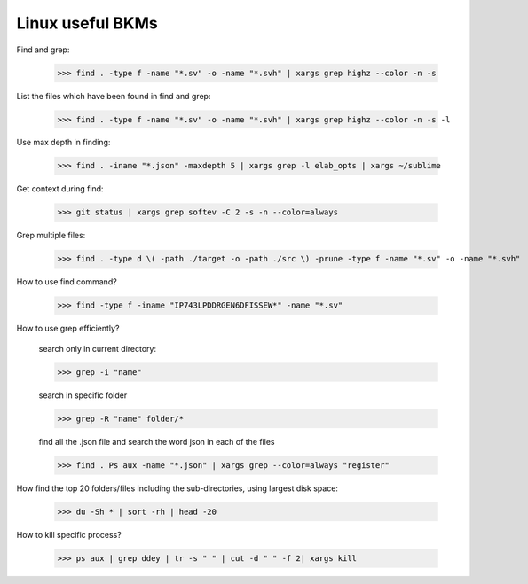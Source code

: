 ===========================================
Linux useful BKMs 
===========================================

Find and grep:
	
	>>> find . -type f -name "*.sv" -o -name "*.svh" | xargs grep highz --color -n -s

List the files which have been found in find and grep:

	>>> find . -type f -name "*.sv" -o -name "*.svh" | xargs grep highz --color -n -s -l

Use max depth in finding:
	
	>>> find . -iname "*.json" -maxdepth 5 | xargs grep -l elab_opts | xargs ~/sublime

Get context during find:

	>>> git status | xargs grep softev -C 2 -s -n --color=always

Grep multiple files:

	>>> find . -type d \( -path ./target -o -path ./src \) -prune -type f -name "*.sv" -o -name "*.svh"

How to use find command?

	>>> find -type f -iname "IP743LPDDRGEN6DFISSEW*" -name "*.sv"

How to use grep efficiently? 

	search only in current directory:
	
	>>> grep -i "name"
	
	search in specific folder 
	
	>>> grep -R "name" folder/*
	
	find all the .json file and search the word json in each of the files 
	
	>>> find . Ps aux -name "*.json" | xargs grep --color=always "register"


How find the top 20 folders/files including the sub-directories, using largest disk space:
	
	>>> du -Sh * | sort -rh | head -20

How to kill specific process?

	>>> ps aux | grep ddey | tr -s " " | cut -d " " -f 2| xargs kill 